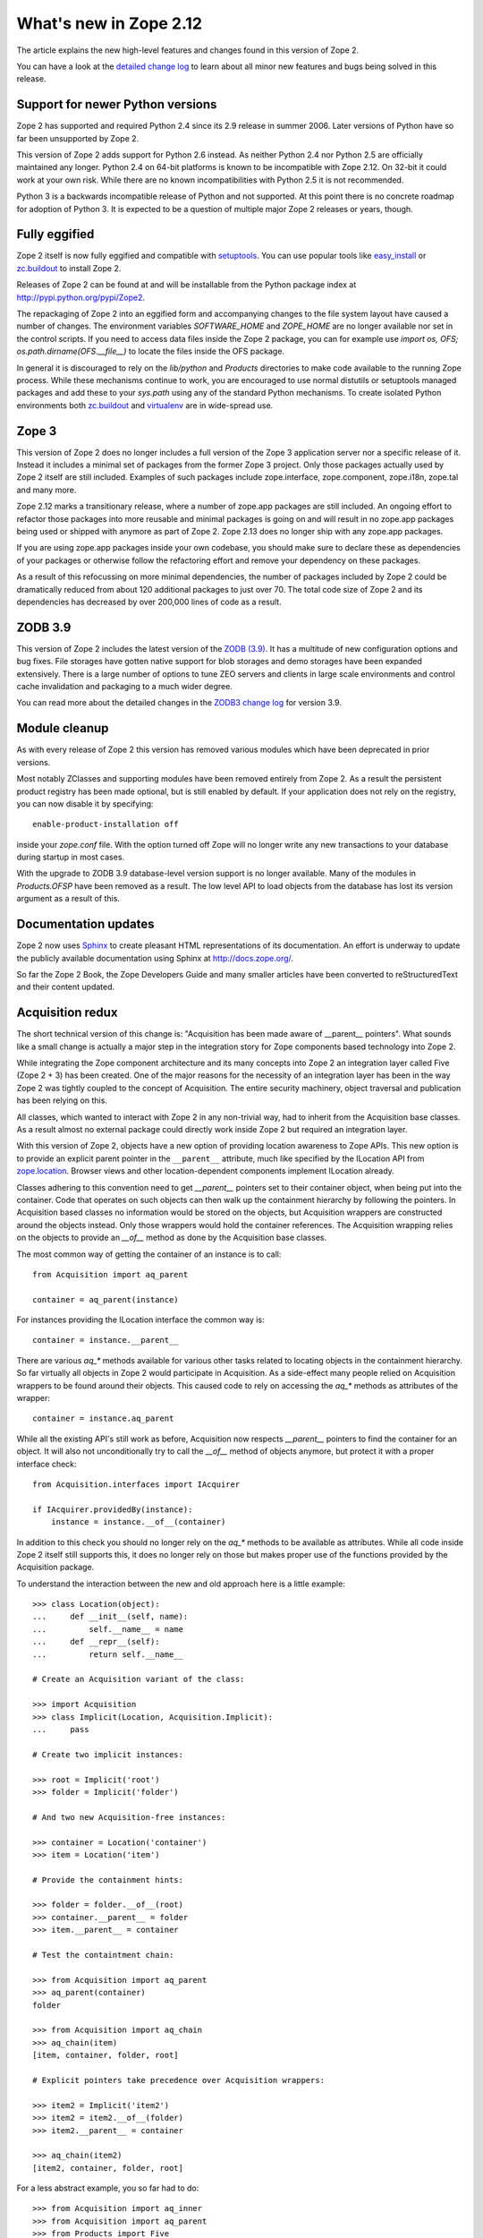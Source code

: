 What's new in Zope 2.12
=======================

The article explains the new high-level features and changes found in this
version of Zope 2.

You can have a look at the `detailed change log <CHANGES.html>`_ to learn
about all minor new features and bugs being solved in this release.


Support for newer Python versions
---------------------------------

Zope 2 has supported and required Python 2.4 since its 2.9 release in summer
2006. Later versions of Python have so far been unsupported by Zope 2.

This version of Zope 2 adds support for Python 2.6 instead. As neither Python
2.4 nor Python 2.5 are officially maintained any longer. Python 2.4 on 64-bit
platforms is known to be incompatible with Zope 2.12. On 32-bit it could work
at your own risk. While there are no known incompatibilities with Python 2.5
it is not recommended.

Python 3 is a backwards incompatible release of Python and not supported. At
this point there is no concrete roadmap for adoption of Python 3. It is
expected to be a question of multiple major Zope 2 releases or years, though.


Fully eggified
--------------

Zope 2 itself is now fully eggified and compatible with `setuptools
<http://pypi.python.org/pypi/setuptools>`_. You can use popular tools like
`easy_install <http://peak.telecommunity.com/DevCenter/EasyInstall>`_ or
`zc.buildout <http://pypi.python.org/pypi/zc.buildout>`_ to install Zope 2.

Releases of Zope 2 can be found at and will be installable from the Python
package index at http://pypi.python.org/pypi/Zope2.

The repackaging of Zope 2 into an eggified form and accompanying changes to the
file system layout have caused a number of changes. The environment variables
`SOFTWARE_HOME` and `ZOPE_HOME` are no longer available nor set in the control
scripts. If you need to access data files inside the Zope 2 package, you can
for example use `import os, OFS; os.path.dirname(OFS.__file__)` to locate the
files inside the OFS package.

In general it is discouraged to rely on the `lib/python` and `Products`
directories to make code available to the running Zope process. While these
mechanisms continue to work, you are encouraged to use normal distutils or
setuptools managed packages and add these to your `sys.path` using any of the
standard Python mechanisms. To create isolated Python environments both
`zc.buildout <http://pypi.python.org/pypi/zc.buildout>`_ and `virtualenv
<http://pypi.python.org/pypi/virtualenv>`_ are in wide-spread use.


Zope 3
------

This version of Zope 2 does no longer includes a full version of the Zope 3
application server nor a specific release of it. Instead it includes a minimal
set of packages from the former Zope 3 project. Only those packages actually
used by Zope 2 itself are still included. Examples of such packages include
zope.interface, zope.component, zope.i18n, zope.tal and many more.

Zope 2.12 marks a transitionary release, where a number of zope.app packages
are still included. An ongoing effort to refactor those packages into more
reusable and minimal packages is going on and will result in no zope.app
packages being used or shipped with anymore as part of Zope 2. Zope 2.13 does
no longer ship with any zope.app packages.

If you are using zope.app packages inside your own codebase, you should make
sure to declare these as dependencies of your packages or otherwise follow the
refactoring effort and remove your dependency on these packages.

As a result of this refocussing on more minimal dependencies, the number of
packages included by Zope 2 could be dramatically reduced from about 120
additional packages to just over 70. The total code size of Zope 2 and its
dependencies has decreased by over 200,000 lines of code as a result.


ZODB 3.9
--------

This version of Zope 2 includes the latest version of the `ZODB (3.9)
<http://pypi.python.org/pypi/ZODB3>`_. It has a multitude of new configuration
options and bug fixes. File storages have gotten native support for blob
storages and demo storages have been expanded extensively. There is a large
number of options to tune ZEO servers and clients in large scale environments
and control cache invalidation and packaging to a much wider degree.

You can read more about the detailed changes in the `ZODB3 change log
<http://pypi.python.org/pypi/ZODB3>`_ for version 3.9.


Module cleanup
--------------

As with every release of Zope 2 this version has removed various modules
which have been deprecated in prior versions.

Most notably ZClasses and supporting modules have been removed entirely from
Zope 2. As a result the persistent product registry has been made optional, but
is still enabled by default. If your application does not rely on the registry,
you can now disable it by specifying::

  enable-product-installation off

inside your `zope.conf` file. With the option turned off Zope will no longer
write any new transactions to your database during startup in most cases.

With the upgrade to ZODB 3.9 database-level version support is no longer
available. Many of the modules in `Products.OFSP` have been removed as a
result. The low level API to load objects from the database has lost its
version argument as a result of this.


Documentation updates
---------------------

Zope 2 now uses `Sphinx <http://sphinx.pocoo.org/>`_ to create pleasant HTML
representations of its documentation. An effort is underway to update the
publicly available documentation using Sphinx at http://docs.zope.org/.

So far the Zope 2 Book, the Zope Developers Guide and many smaller articles
have been converted to reStructuredText and their content updated.


Acquisition redux
-----------------

The short technical version of this change is: "Acquisition has been made aware
of __parent__ pointers". What sounds like a small change is actually a major
step in the integration story for Zope components based technology into Zope 2.

While integrating the Zope component architecture and its many concepts into
Zope 2 an integration layer called Five (Zope 2 + 3) has been created. One of
the major reasons for the necessity of an integration layer has been in the way
Zope 2 was tightly coupled to the concept of Acquisition. The entire security
machinery, object traversal and publication has been relying on this.

All classes, which wanted to interact with Zope 2 in any non-trivial way, had
to inherit from the Acquisition base classes. As a result almost no external
package could directly work inside Zope 2 but required an integration layer.

With this version of Zope 2, objects have a new option of providing location
awareness to Zope APIs. This new option is to provide an explicit parent
pointer in the ``__parent__`` attribute, much like specified by the ILocation
API from `zope.location <http://pypi.python.org/pypi/zope.location>`_. Browser
views and other location-dependent components implement ILocation already.

Classes adhering to this convention need to get `__parent__` pointers set to
their container object, when being put into the container. Code that operates
on such objects can then walk up the containment hierarchy by following the
pointers. In Acquisition based classes no information would be stored on the
objects, but Acquisition wrappers are constructed around the objects instead.
Only those wrappers would hold the container references. The Acquisition
wrapping relies on the objects to provide an `__of__` method as done by the
Acquisition base classes.

The most common way of getting the container of an instance is to call::

  from Acquisition import aq_parent
  
  container = aq_parent(instance)

For instances providing the ILocation interface the common way is::

  container = instance.__parent__

There are various `aq_*` methods available for various other tasks related to
locating objects in the containment hierarchy. So far virtually all objects in
Zope 2 would participate in Acquisition. As a side-effect many people relied on
Acquisition wrappers to be found around their objects. This caused code to rely
on accessing the `aq_*` methods as attributes of the wrapper::

  container = instance.aq_parent

While all the existing API's still work as before, Acquisition now respects
`__parent__` pointers to find the container for an object. It will also not
unconditionally try to call the `__of__` method of objects anymore, but protect
it with a proper interface check::

  from Acquisition.interfaces import IAcquirer

  if IAcquirer.providedBy(instance):
      instance = instance.__of__(container)

In addition to this check you should no longer rely on the `aq_*` methods to be
available as attributes. While all code inside Zope 2 itself still supports
this, it does no longer rely on those but makes proper use of the functions
provided by the Acquisition package.

To understand the interaction between the new and old approach here is a
little example::

  >>> class Location(object):
  ...     def __init__(self, name):
  ...         self.__name__ = name
  ...     def __repr__(self):
  ...         return self.__name__

  # Create an Acquisition variant of the class:

  >>> import Acquisition
  >>> class Implicit(Location, Acquisition.Implicit):
  ...     pass

  # Create two implicit instances:

  >>> root = Implicit('root')
  >>> folder = Implicit('folder')

  # And two new Acquisition-free instances:

  >>> container = Location('container')
  >>> item = Location('item')

  # Provide the containment hints:

  >>> folder = folder.__of__(root)
  >>> container.__parent__ = folder
  >>> item.__parent__ = container

  # Test the containtment chain:

  >>> from Acquisition import aq_parent
  >>> aq_parent(container)
  folder

  >>> from Acquisition import aq_chain
  >>> aq_chain(item)
  [item, container, folder, root]

  # Explicit pointers take precedence over Acquisition wrappers:

  >>> item2 = Implicit('item2')
  >>> item2 = item2.__of__(folder)
  >>> item2.__parent__ = container

  >>> aq_chain(item2)
  [item2, container, folder, root]

For a less abstract example, you so far had to do::

  >>> from Acquisition import aq_inner
  >>> from Acquisition import aq_parent
  >>> from Products import Five

  >>> class MyView(Five.browser.BrowserView):
  ...
  ...     def do_something(self):
  ...         container = aq_parent(aq_inner(self.context))

Instead you can now do::

  >>> import zope.publisher.browser

  >>> class MyView(zope.publisher.browser.BrowserView):
  ...
  ...     def do_something(self):
  ...         container = aq_parent(self.context)

As the zope.publisher BrowserView supports the ILocation interface, all of this
works automatically. A view considers its context as its parent as before, but
no longer needs Acquisition wrapping for the Acquisition machinery to
understand this. The next time you want to use a package or make your own code
more reusable outside of Zope 2, this should be of tremendous help.


Object managers and IContainer
------------------------------

One of the fundamental parts of Zope 2 is the object file system as implemented
in the `OFS` package. A central part of this package is an underlying class
called `ObjectManager`. It is a base class of the standard `Folder` used
for many container-ish classes inside Zope 2.

The API to access objects in an object manager or to add objects to one has
been written many years ago. Since those times Python itself has gotten
standard ways to access objects in containers and work with them. Those Python
API's are most familiar to most developers working with Zope. The Zope
components libraries have formalized those API's into the general IContainer
interface in the zope.container package. In this version of Zope 2 the standard
OFS ObjectManager fully implements this IContainer interface in addition to its
old API.

 >>> from zope.container.interfaces import IContainer
 >>> from OFS.ObjectManager import ObjectManager
 >>> IContainer.implementedBy(ObjectManager)
 True

You can now write your code in a way that no longer ties it to object managers
alone, but can support any class implementing IContainer instead. In
conjunction with the Acquisition changes above, this will increase your chances
of being able to reuse existing packages not specifically written for Zope 2 in
a major way.

Here's an example of how you did work with object managers before::

  >>> from OFS.Folder import Folder
  >>> from OFS.SimpleItem import SimpleItem

  >>> folder = Folder('folder')
  >>> item1 = SimpleItem('item1')
  >>> item2 = SimpleItem('item2')

  >>> result = folder._setObject('item1', item1)
  >>> result = folder._setObject('item2', item2)

  >>> folder.objectIds()
  ['item1', 'item2']

  >>> folder.objectValues()
  [<SimpleItem at folder/>, <SimpleItem at folder/>]

  >>> if folder.hasObject('item2')
  ...     folder._delObject('item2')

Instead of this special API, you can now use::

  >>> from OFS.Folder import Folder
  >>> from OFS.SimpleItem import SimpleItem

  >>> folder = Folder('folder')
  >>> item1 = SimpleItem('item1')
  >>> item2 = SimpleItem('item2')

  >>> folder['item1'] = item1
  >>> folder['item2'] = item2

  >>> folder.keys()
  ['item1', 'item2']

  >>> folder.values()
  [<SimpleItem at folder/>, <SimpleItem at folder/>]

  >>> folder.get('item1')
  <SimpleItem at folder/>

  >>> if 'item2' in folder:
  ...     del folder['item2']

  >>> folder.items()
  [('item1', <SimpleItem at folder/>)]


